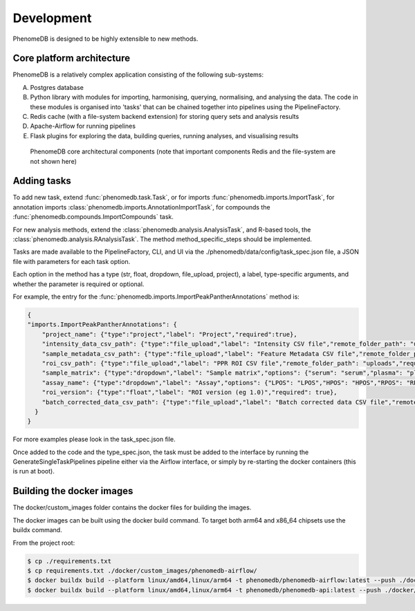 Development
===========

PhenomeDB is designed to be highly extensible to new methods.

Core platform architecture
--------------------------

PhenomeDB is a relatively complex application consisting of the following sub-systems:

A. Postgres database
B. Python library with modules for importing, harmonising, querying, normalising, and analysing the data. The code in these modules is organised into 'tasks' that can be chained together into pipelines using the PipelineFactory.
C. Redis cache (with a file-system backend extension) for storing query sets and analysis results
D. Apache-Airflow for running pipelines
E. Flask plugins for exploring the data, building queries, running analyses, and visualising results

.. figure:: ./_images/phenomedb-software-main-components.png
  :width: 500
  :alt: PhenomeDB core architecture

  PhenomeDB core architectural components (note that important components Redis and the file-system are not shown here)


Adding tasks
------------

To add new task, extend :func:`phenomedb.task.Task`, or for imports :func:`phenomedb.imports.ImportTask`, for annotation imports :class:`phenomedb.imports.AnnotationImportTask`, for compounds the :func:`phenomedb.compounds.ImportCompounds` task.

For new analysis methods, extend the :class:`phenomedb.analysis.AnalysisTask`, and R-based tools, the :class:`phenomedb.analysis.RAnalysisTask`. The method method_specific_steps should be implemented.

Tasks are made available to the PipelineFactory, CLI, and UI via the ./phenomedb/data/config/task_spec.json file, a JSON file with parameters for each task option.

Each option in the method has a type (str, float, dropdown, file_upload, project), a label, type-specific arguments, and whether the parameter is required or optional.

For example, the entry for the :func:`phenomedb.imports.ImportPeakPantherAnnotations` method is:

.. code-block:: javascript

    {
    "imports.ImportPeakPantherAnnotations": {
        "project_name": {"type":"project","label": "Project","required":true},
        "intensity_data_csv_path": {"type":"file_upload","label": "Intensity CSV file","remote_folder_path": "uploads","required": true,"project_folder": false},
        "sample_metadata_csv_path": {"type":"file_upload","label": "Feature Metadata CSV file","remote_folder_path": "uploads","required": false,"project_folder": false},
        "roi_csv_path": {"type":"file_upload","label": "PPR ROI CSV file","remote_folder_path": "uploads","required": false,"project_folder": false},
        "sample_matrix": {"type":"dropdown","label": "Sample matrix","options": {"serum": "serum","plasma": "plasma","urine": "urine","faecal": "faecal","organic tissue": "organic tissue","cell culture": "cell culture","nasal swab": "nasal swab"},"required": true},
        "assay_name": {"type":"dropdown","label": "Assay","options": {"LPOS": "LPOS","HPOS": "HPOS","RPOS": "RPOS","LNEG": "LNEG","RNEG":"RNEG"},"required": true},
        "roi_version": {"type":"float","label": "ROI version (eg 1.0)","required": true},
        "batch_corrected_data_csv_path": {"type":"file_upload","label": "Batch corrected data CSV file","remote_folder_path": "uploads","required": false,"project_folder": false}
      }
    }

For more examples please look in the task_spec.json file.

Once added to the code and the type_spec.json, the task must be added to the interface by running the GenerateSingleTaskPipelines pipeline either via the Airflow interface, or simply by re-starting the docker containers (this is run at boot).


Building the docker images
--------------------------

The docker/custom_images folder contains the docker files for building the images.

The docker images can be built using the docker build command. To target both arm64 and x86_64 chipsets use the buildx command.

From the project root:

.. code-block:: bash

   $ cp ./requirements.txt
   $ cp requirements.txt ./docker/custom_images/phenomedb-airflow/
   $ docker buildx build --platform linux/amd64,linux/arm64 -t phenomedb/phenomedb-airflow:latest --push ./docker/custom_images/phenomedb-airflow/
   $ docker buildx build --platform linux/amd64,linux/arm64 -t phenomedb/phenomedb-api:latest --push ./docker/custom_images/phenomedb-api/